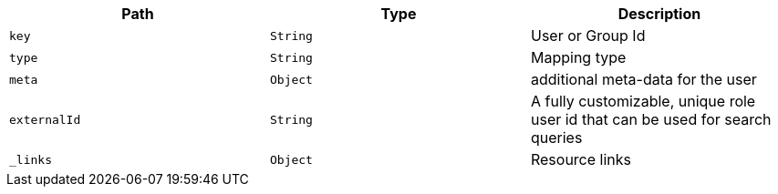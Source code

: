 |===
|Path|Type|Description

|`key`
|`String`
|User or Group Id

|`type`
|`String`
|Mapping type

|`meta`
|`Object`
|additional meta-data for the user

|`externalId`
|`String`
|A fully customizable, unique role user id that can be used for search queries

|`_links`
|`Object`
|Resource links

|===